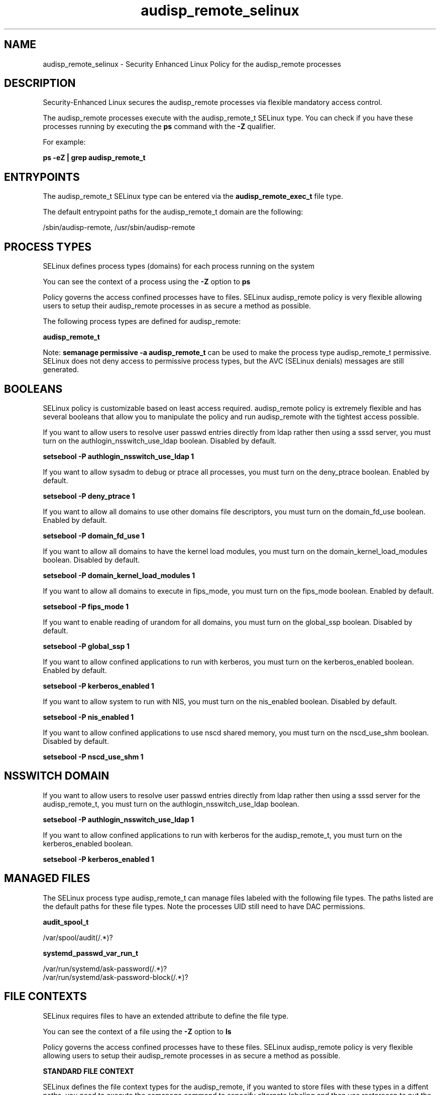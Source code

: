 .TH  "audisp_remote_selinux"  "8"  "13-01-16" "audisp_remote" "SELinux Policy documentation for audisp_remote"
.SH "NAME"
audisp_remote_selinux \- Security Enhanced Linux Policy for the audisp_remote processes
.SH "DESCRIPTION"

Security-Enhanced Linux secures the audisp_remote processes via flexible mandatory access control.

The audisp_remote processes execute with the audisp_remote_t SELinux type. You can check if you have these processes running by executing the \fBps\fP command with the \fB\-Z\fP qualifier.

For example:

.B ps -eZ | grep audisp_remote_t


.SH "ENTRYPOINTS"

The audisp_remote_t SELinux type can be entered via the \fBaudisp_remote_exec_t\fP file type.

The default entrypoint paths for the audisp_remote_t domain are the following:

/sbin/audisp-remote, /usr/sbin/audisp-remote
.SH PROCESS TYPES
SELinux defines process types (domains) for each process running on the system
.PP
You can see the context of a process using the \fB\-Z\fP option to \fBps\bP
.PP
Policy governs the access confined processes have to files.
SELinux audisp_remote policy is very flexible allowing users to setup their audisp_remote processes in as secure a method as possible.
.PP
The following process types are defined for audisp_remote:

.EX
.B audisp_remote_t
.EE
.PP
Note:
.B semanage permissive -a audisp_remote_t
can be used to make the process type audisp_remote_t permissive. SELinux does not deny access to permissive process types, but the AVC (SELinux denials) messages are still generated.

.SH BOOLEANS
SELinux policy is customizable based on least access required.  audisp_remote policy is extremely flexible and has several booleans that allow you to manipulate the policy and run audisp_remote with the tightest access possible.


.PP
If you want to allow users to resolve user passwd entries directly from ldap rather then using a sssd server, you must turn on the authlogin_nsswitch_use_ldap boolean. Disabled by default.

.EX
.B setsebool -P authlogin_nsswitch_use_ldap 1

.EE

.PP
If you want to allow sysadm to debug or ptrace all processes, you must turn on the deny_ptrace boolean. Enabled by default.

.EX
.B setsebool -P deny_ptrace 1

.EE

.PP
If you want to allow all domains to use other domains file descriptors, you must turn on the domain_fd_use boolean. Enabled by default.

.EX
.B setsebool -P domain_fd_use 1

.EE

.PP
If you want to allow all domains to have the kernel load modules, you must turn on the domain_kernel_load_modules boolean. Disabled by default.

.EX
.B setsebool -P domain_kernel_load_modules 1

.EE

.PP
If you want to allow all domains to execute in fips_mode, you must turn on the fips_mode boolean. Enabled by default.

.EX
.B setsebool -P fips_mode 1

.EE

.PP
If you want to enable reading of urandom for all domains, you must turn on the global_ssp boolean. Disabled by default.

.EX
.B setsebool -P global_ssp 1

.EE

.PP
If you want to allow confined applications to run with kerberos, you must turn on the kerberos_enabled boolean. Enabled by default.

.EX
.B setsebool -P kerberos_enabled 1

.EE

.PP
If you want to allow system to run with NIS, you must turn on the nis_enabled boolean. Disabled by default.

.EX
.B setsebool -P nis_enabled 1

.EE

.PP
If you want to allow confined applications to use nscd shared memory, you must turn on the nscd_use_shm boolean. Disabled by default.

.EX
.B setsebool -P nscd_use_shm 1

.EE

.SH NSSWITCH DOMAIN

.PP
If you want to allow users to resolve user passwd entries directly from ldap rather then using a sssd server for the audisp_remote_t, you must turn on the authlogin_nsswitch_use_ldap boolean.

.EX
.B setsebool -P authlogin_nsswitch_use_ldap 1
.EE

.PP
If you want to allow confined applications to run with kerberos for the audisp_remote_t, you must turn on the kerberos_enabled boolean.

.EX
.B setsebool -P kerberos_enabled 1
.EE

.SH "MANAGED FILES"

The SELinux process type audisp_remote_t can manage files labeled with the following file types.  The paths listed are the default paths for these file types.  Note the processes UID still need to have DAC permissions.

.br
.B audit_spool_t

	/var/spool/audit(/.*)?
.br

.br
.B systemd_passwd_var_run_t

	/var/run/systemd/ask-password(/.*)?
.br
	/var/run/systemd/ask-password-block(/.*)?
.br

.SH FILE CONTEXTS
SELinux requires files to have an extended attribute to define the file type.
.PP
You can see the context of a file using the \fB\-Z\fP option to \fBls\bP
.PP
Policy governs the access confined processes have to these files.
SELinux audisp_remote policy is very flexible allowing users to setup their audisp_remote processes in as secure a method as possible.
.PP

.PP
.B STANDARD FILE CONTEXT

SELinux defines the file context types for the audisp_remote, if you wanted to
store files with these types in a diffent paths, you need to execute the semanage command to sepecify alternate labeling and then use restorecon to put the labels on disk.

.B semanage fcontext -a -t audisp_remote_exec_t '/srv/audisp_remote/content(/.*)?'
.br
.B restorecon -R -v /srv/myaudisp_remote_content

Note: SELinux often uses regular expressions to specify labels that match multiple files.

.I The following file types are defined for audisp_remote:


.EX
.PP
.B audisp_remote_exec_t
.EE

- Set files with the audisp_remote_exec_t type, if you want to transition an executable to the audisp_remote_t domain.

.br
.TP 5
Paths:
/sbin/audisp-remote, /usr/sbin/audisp-remote

.PP
Note: File context can be temporarily modified with the chcon command.  If you want to permanently change the file context you need to use the
.B semanage fcontext
command.  This will modify the SELinux labeling database.  You will need to use
.B restorecon
to apply the labels.

.SH "COMMANDS"
.B semanage fcontext
can also be used to manipulate default file context mappings.
.PP
.B semanage permissive
can also be used to manipulate whether or not a process type is permissive.
.PP
.B semanage module
can also be used to enable/disable/install/remove policy modules.

.B semanage boolean
can also be used to manipulate the booleans

.PP
.B system-config-selinux
is a GUI tool available to customize SELinux policy settings.

.SH AUTHOR
This manual page was auto-generated using
.B "sepolicy manpage"
by Dan Walsh.

.SH "SEE ALSO"
selinux(8), audisp_remote(8), semanage(8), restorecon(8), chcon(1), sepolicy(8)
, setsebool(8), audisp_selinux(8), audisp_selinux(8)